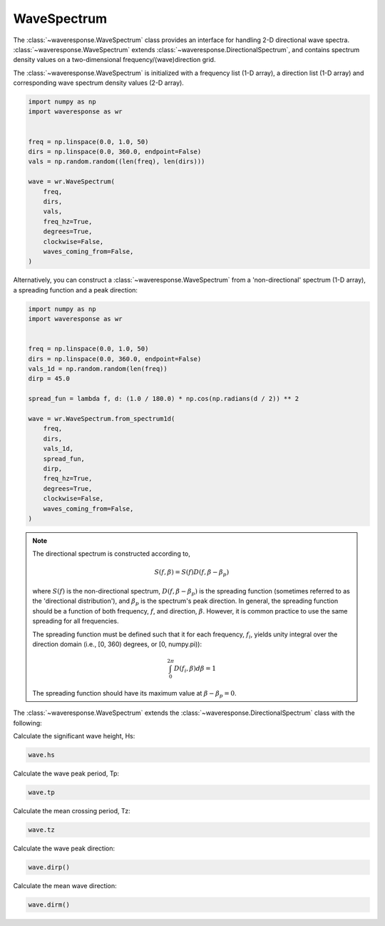 WaveSpectrum
============
The :class:`~waveresponse.WaveSpectrum` class provides an interface for handling
2-D directional wave spectra. :class:`~waveresponse.WaveSpectrum` extends
:class:`~waveresponse.DirectionalSpectrum`, and contains spectrum density values on
a two-dimensional frequency/(wave)direction grid.

The :class:`~waveresponse.WaveSpectrum` is initialized with a frequency
list (1-D array), a direction list (1-D array) and corresponding wave spectrum density
values (2-D array).

.. code-block:: python

    import numpy as np
    import waveresponse as wr


    freq = np.linspace(0.0, 1.0, 50)
    dirs = np.linspace(0.0, 360.0, endpoint=False)
    vals = np.random.random((len(freq), len(dirs)))

    wave = wr.WaveSpectrum(
        freq,
        dirs,
        vals,
        freq_hz=True,
        degrees=True,
        clockwise=False,
        waves_coming_from=False,
    )

Alternatively, you can construct a :class:`~waveresponse.WaveSpectrum` from a 'non-directional'
spectrum (1-D array), a spreading function and a peak direction:

.. code-block:: python

    import numpy as np
    import waveresponse as wr


    freq = np.linspace(0.0, 1.0, 50)
    dirs = np.linspace(0.0, 360.0, endpoint=False)
    vals_1d = np.random.random(len(freq))
    dirp = 45.0

    spread_fun = lambda f, d: (1.0 / 180.0) * np.cos(np.radians(d / 2)) ** 2

    wave = wr.WaveSpectrum.from_spectrum1d(
        freq,
        dirs,
        vals_1d,
        spread_fun,
        dirp,
        freq_hz=True,
        degrees=True,
        clockwise=False,
        waves_coming_from=False,
    )

.. note::
    The directional spectrum is constructed according to,

    .. math::
        S(f, \beta) = S(f) D(f, \beta - \beta_p)

    where :math:`S(f)` is the non-directional spectrum, :math:`D(f, \beta - \beta_p)` is
    the spreading function (sometimes referred to as the 'directional distribution'),
    and :math:`\beta_p` is the spectrum's peak direction. In general, the spreading
    function should be a function of both frequency, :math:`f`, and direction,
    :math:`\beta`. However, it is common practice to use
    the same spreading for all frequencies.

    The spreading function must be defined such that it for each frequency, :math:`f_i`, yields unity
    integral over the direction domain (i.e., [0, 360) degrees, or [0, numpy.pi)):

    .. math::
        \int_0^{2\pi} D(f_i, \beta) d\beta = 1

    The spreading function should have its maximum value at :math:`\beta - \beta_p = 0`.

The :class:`~waveresponse.WaveSpectrum` extends the
:class:`~waveresponse.DirectionalSpectrum` class with the following:

Calculate the significant wave height, Hs:

.. code-block:: python

    wave.hs

Calculate the wave peak period, Tp:

.. code-block:: python

    wave.tp

Calculate the mean crossing period, Tz:

.. code-block:: python

    wave.tz

Calculate the wave peak direction:

.. code-block:: python

    wave.dirp()

Calculate the mean wave direction:

.. code-block::

    wave.dirm()

